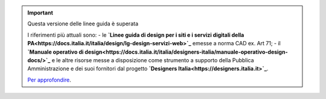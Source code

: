 .. important:: Questa versione delle linee guida è superata 

    I riferimenti più attuali sono:
    - le **`Linee guida di design per i siti e i servizi digitali della PA<https://docs.italia.it/italia/design/lg-design-servizi-web>`_** emesse a norma CAD ex. Art 71;
    - il **`Manuale operativo di design<https://docs.italia.it/italia/designers-italia/manuale-operativo-design-docs/>`_** e le altre risorse messe a disposizione come strumento a supporto della Pubblica Amministrazione e dei suoi fornitori dal progetto **`Designers Italia<https://designers.italia.it>`_**.
    
    `Per approfondire <https://designers.italia.it/notizie/Nuove-Linee-guida-e-Manuale-operativo-di-design/>`_.
